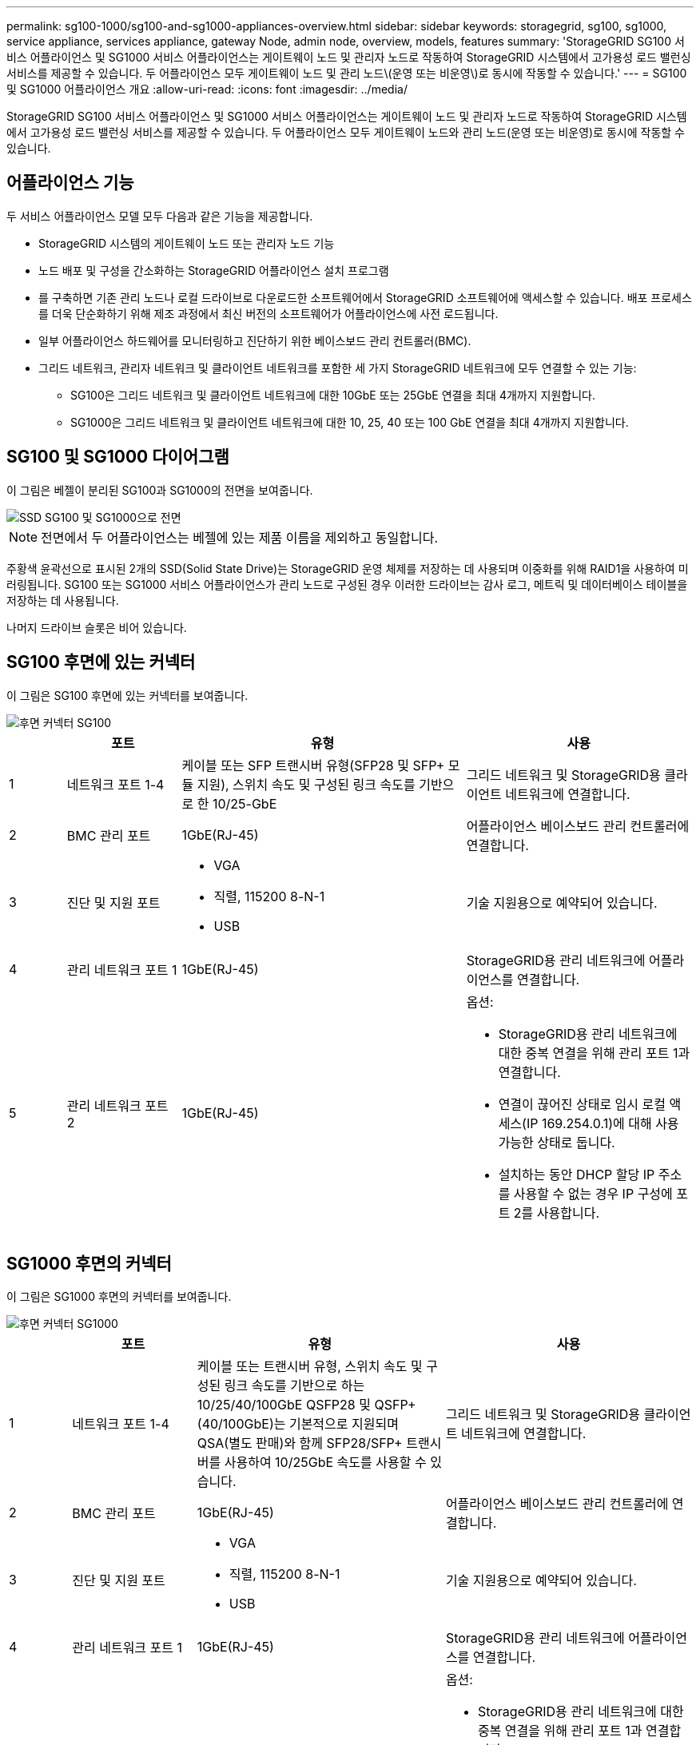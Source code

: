 ---
permalink: sg100-1000/sg100-and-sg1000-appliances-overview.html 
sidebar: sidebar 
keywords: storagegrid, sg100, sg1000, service appliance, services appliance, gateway Node, admin node, overview, models, features 
summary: 'StorageGRID SG100 서비스 어플라이언스 및 SG1000 서비스 어플라이언스는 게이트웨이 노드 및 관리자 노드로 작동하여 StorageGRID 시스템에서 고가용성 로드 밸런싱 서비스를 제공할 수 있습니다. 두 어플라이언스 모두 게이트웨이 노드 및 관리 노드\(운영 또는 비운영\)로 동시에 작동할 수 있습니다.' 
---
= SG100 및 SG1000 어플라이언스 개요
:allow-uri-read: 
:icons: font
:imagesdir: ../media/


[role="lead"]
StorageGRID SG100 서비스 어플라이언스 및 SG1000 서비스 어플라이언스는 게이트웨이 노드 및 관리자 노드로 작동하여 StorageGRID 시스템에서 고가용성 로드 밸런싱 서비스를 제공할 수 있습니다. 두 어플라이언스 모두 게이트웨이 노드와 관리 노드(운영 또는 비운영)로 동시에 작동할 수 있습니다.



== 어플라이언스 기능

두 서비스 어플라이언스 모델 모두 다음과 같은 기능을 제공합니다.

* StorageGRID 시스템의 게이트웨이 노드 또는 관리자 노드 기능
* 노드 배포 및 구성을 간소화하는 StorageGRID 어플라이언스 설치 프로그램
* 를 구축하면 기존 관리 노드나 로컬 드라이브로 다운로드한 소프트웨어에서 StorageGRID 소프트웨어에 액세스할 수 있습니다. 배포 프로세스를 더욱 단순화하기 위해 제조 과정에서 최신 버전의 소프트웨어가 어플라이언스에 사전 로드됩니다.
* 일부 어플라이언스 하드웨어를 모니터링하고 진단하기 위한 베이스보드 관리 컨트롤러(BMC).
* 그리드 네트워크, 관리자 네트워크 및 클라이언트 네트워크를 포함한 세 가지 StorageGRID 네트워크에 모두 연결할 수 있는 기능:
+
** SG100은 그리드 네트워크 및 클라이언트 네트워크에 대한 10GbE 또는 25GbE 연결을 최대 4개까지 지원합니다.
** SG1000은 그리드 네트워크 및 클라이언트 네트워크에 대한 10, 25, 40 또는 100 GbE 연결을 최대 4개까지 지원합니다.






== SG100 및 SG1000 다이어그램

이 그림은 베젤이 분리된 SG100과 SG1000의 전면을 보여줍니다.

image::../media/sg1000_front_with_ssds.png[SSD SG100 및 SG1000으로 전면]


NOTE: 전면에서 두 어플라이언스는 베젤에 있는 제품 이름을 제외하고 동일합니다.

주황색 윤곽선으로 표시된 2개의 SSD(Solid State Drive)는 StorageGRID 운영 체제를 저장하는 데 사용되며 이중화를 위해 RAID1을 사용하여 미러링됩니다. SG100 또는 SG1000 서비스 어플라이언스가 관리 노드로 구성된 경우 이러한 드라이브는 감사 로그, 메트릭 및 데이터베이스 테이블을 저장하는 데 사용됩니다.

나머지 드라이브 슬롯은 비어 있습니다.



== SG100 후면에 있는 커넥터

이 그림은 SG100 후면에 있는 커넥터를 보여줍니다.

image::../media/sg100_rear_connectors.png[후면 커넥터 SG100]

[cols="1a,2a,5a,4a"]
|===
|  | 포트 | 유형 | 사용 


 a| 
1
 a| 
네트워크 포트 1-4
 a| 
케이블 또는 SFP 트랜시버 유형(SFP28 및 SFP+ 모듈 지원), 스위치 속도 및 구성된 링크 속도를 기반으로 한 10/25-GbE
 a| 
그리드 네트워크 및 StorageGRID용 클라이언트 네트워크에 연결합니다.



 a| 
2
 a| 
BMC 관리 포트
 a| 
1GbE(RJ-45)
 a| 
어플라이언스 베이스보드 관리 컨트롤러에 연결합니다.



 a| 
3
 a| 
진단 및 지원 포트
 a| 
* VGA
* 직렬, 115200 8-N-1
* USB

 a| 
기술 지원용으로 예약되어 있습니다.



 a| 
4
 a| 
관리 네트워크 포트 1
 a| 
1GbE(RJ-45)
 a| 
StorageGRID용 관리 네트워크에 어플라이언스를 연결합니다.



 a| 
5
 a| 
관리 네트워크 포트 2
 a| 
1GbE(RJ-45)
 a| 
옵션:

* StorageGRID용 관리 네트워크에 대한 중복 연결을 위해 관리 포트 1과 연결합니다.
* 연결이 끊어진 상태로 임시 로컬 액세스(IP 169.254.0.1)에 대해 사용 가능한 상태로 둡니다.
* 설치하는 동안 DHCP 할당 IP 주소를 사용할 수 없는 경우 IP 구성에 포트 2를 사용합니다.


|===


== SG1000 후면의 커넥터

이 그림은 SG1000 후면의 커넥터를 보여줍니다.

image::../media/sg1000_rear_connectors.png[후면 커넥터 SG1000]

[cols="1a,2a,4a,4a"]
|===
|  | 포트 | 유형 | 사용 


 a| 
1
 a| 
네트워크 포트 1-4
 a| 
케이블 또는 트랜시버 유형, 스위치 속도 및 구성된 링크 속도를 기반으로 하는 10/25/40/100GbE QSFP28 및 QSFP+(40/100GbE)는 기본적으로 지원되며 QSA(별도 판매)와 함께 SFP28/SFP+ 트랜시버를 사용하여 10/25GbE 속도를 사용할 수 있습니다.
 a| 
그리드 네트워크 및 StorageGRID용 클라이언트 네트워크에 연결합니다.



 a| 
2
 a| 
BMC 관리 포트
 a| 
1GbE(RJ-45)
 a| 
어플라이언스 베이스보드 관리 컨트롤러에 연결합니다.



 a| 
3
 a| 
진단 및 지원 포트
 a| 
* VGA
* 직렬, 115200 8-N-1
* USB

 a| 
기술 지원용으로 예약되어 있습니다.



 a| 
4
 a| 
관리 네트워크 포트 1
 a| 
1GbE(RJ-45)
 a| 
StorageGRID용 관리 네트워크에 어플라이언스를 연결합니다.



 a| 
5
 a| 
관리 네트워크 포트 2
 a| 
1GbE(RJ-45)
 a| 
옵션:

* StorageGRID용 관리 네트워크에 대한 중복 연결을 위해 관리 포트 1과 연결합니다.
* 연결이 끊어진 상태로 임시 로컬 액세스(IP 169.254.0.1)에 대해 사용 가능한 상태로 둡니다.
* 설치하는 동안 DHCP 할당 IP 주소를 사용할 수 없는 경우 IP 구성에 포트 2를 사용합니다.


|===